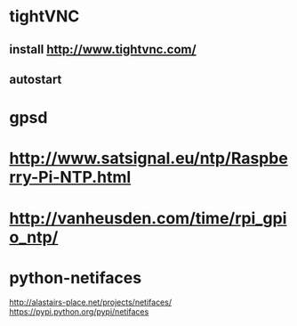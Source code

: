 
* tightVNC

** install http://www.tightvnc.com/

** autostart

* gpsd

* http://www.satsignal.eu/ntp/Raspberry-Pi-NTP.html

* http://vanheusden.com/time/rpi_gpio_ntp/


* python-netifaces
  http://alastairs-place.net/projects/netifaces/
  https://pypi.python.org/pypi/netifaces
